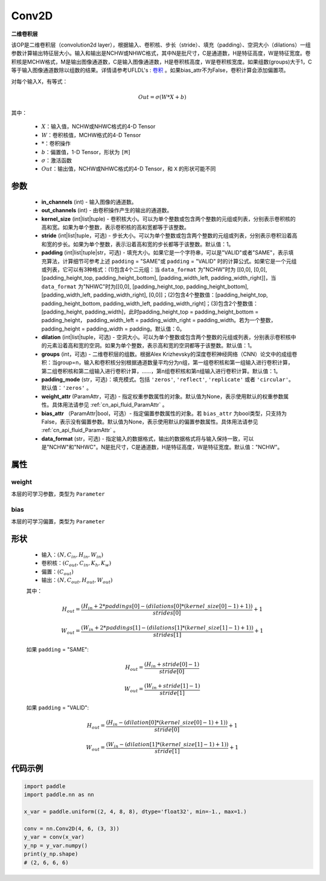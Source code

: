 .. _cn_api_paddle_nn_Conv2D:

Conv2D
-------------------------------

.. py:class:: paddle.nn.Conv2D(in_channels, out_channels, kernel_size, stride=1, padding=0, dilation=1, groups=1, padding_mode='zeros', weight_attr=None, bias_attr=None, data_format="NCHW")



**二维卷积层**

该OP是二维卷积层（convolution2d layer），根据输入、卷积核、步长（stride）、填充（padding）、空洞大小（dilations）一组参数计算输出特征层大小。输入和输出是NCHW或NHWC格式，其中N是批尺寸，C是通道数，H是特征高度，W是特征宽度。卷积核是MCHW格式，M是输出图像通道数，C是输入图像通道数，H是卷积核高度，W是卷积核宽度。如果组数(groups)大于1，C等于输入图像通道数除以组数的结果。详情请参考UFLDL's : `卷积 <http://ufldl.stanford.edu/tutorial/supervised/FeatureExtractionUsingConvolution/>`_ 。如果bias_attr不为False，卷积计算会添加偏置项。

对每个输入X，有等式：

.. math::

    Out = \sigma \left ( W * X + b \right )

其中：

    - :math:`X`：输入值，NCHW或NHWC格式的4-D Tensor
    - :math:`W`：卷积核值，MCHW格式的4-D Tensor
    - :math:`*`：卷积操作
    - :math:`b`：偏置值，1-D Tensor，形状为 ``[M]``
    - :math:`\sigma`：激活函数
    - :math:`Out`：输出值，NCHW或NHWC格式的4-D Tensor，和 ``X`` 的形状可能不同


参数
::::::::::::

    - **in_channels** (int) - 输入图像的通道数。
    - **out_channels** (int) - 由卷积操作产生的输出的通道数。
    - **kernel_size** (int|list|tuple) - 卷积核大小。可以为单个整数或包含两个整数的元组或列表，分别表示卷积核的高和宽。如果为单个整数，表示卷积核的高和宽都等于该整数。
    - **stride** (int|list|tuple，可选) - 步长大小。可以为单个整数或包含两个整数的元组或列表，分别表示卷积沿着高和宽的步长。如果为单个整数，表示沿着高和宽的步长都等于该整数。默认值：1。
    - **padding** (int|list|tuple|str，可选) - 填充大小。如果它是一个字符串，可以是"VALID"或者"SAME"，表示填充算法，计算细节可参考上述 ``padding`` = "SAME"或  ``padding`` = "VALID" 时的计算公式。如果它是一个元组或列表，它可以有3种格式：(1)包含4个二元组：当 ``data_format`` 为"NCHW"时为 [[0,0], [0,0], [padding_height_top, padding_height_bottom], [padding_width_left, padding_width_right]]，当 ``data_format`` 为"NHWC"时为[[0,0], [padding_height_top, padding_height_bottom], [padding_width_left, padding_width_right], [0,0]]；(2)包含4个整数值：[padding_height_top, padding_height_bottom, padding_width_left, padding_width_right]；(3)包含2个整数值：[padding_height, padding_width]，此时padding_height_top = padding_height_bottom = padding_height， padding_width_left = padding_width_right = padding_width。若为一个整数，padding_height = padding_width = padding。默认值：0。
    - **dilation** (int|list|tuple，可选) - 空洞大小。可以为单个整数或包含两个整数的元组或列表，分别表示卷积核中的元素沿着高和宽的空洞。如果为单个整数，表示高和宽的空洞都等于该整数。默认值：1。
    - **groups** (int，可选) - 二维卷积层的组数。根据Alex Krizhevsky的深度卷积神经网络（CNN）论文中的成组卷积：当group=n，输入和卷积核分别根据通道数量平均分为n组，第一组卷积核和第一组输入进行卷积计算，第二组卷积核和第二组输入进行卷积计算，……，第n组卷积核和第n组输入进行卷积计算。默认值：1。
    - **padding_mode** (str，可选)：填充模式。包括 ``'zeros'``, ``'reflect'``, ``'replicate'`` 或者 ``'circular'``。默认值：``'zeros'`` 。
    - **weight_attr** (ParamAttr，可选) - 指定权重参数属性的对象。默认值为None，表示使用默认的权重参数属性。具体用法请参见 :ref:`cn_api_fluid_ParamAttr` 。
    - **bias_attr** （ParamAttr|bool，可选）- 指定偏置参数属性的对象。若 ``bias_attr`` 为bool类型，只支持为False，表示没有偏置参数。默认值为None，表示使用默认的偏置参数属性。具体用法请参见 :ref:`cn_api_fluid_ParamAttr` 。
    - **data_format** (str，可选) - 指定输入的数据格式，输出的数据格式将与输入保持一致，可以是"NCHW"和"NHWC"。N是批尺寸，C是通道数，H是特征高度，W是特征宽度。默认值："NCHW"。


属性
::::::::::::

weight
'''''''''
本层的可学习参数，类型为 ``Parameter``

bias
'''''''''
本层的可学习偏置，类型为 ``Parameter``
    
形状
::::::::::::
    - 输入：:math:`(N, C_{in}, H_{in}, W_{in})`

    - 卷积核：:math:`(C_{out}, C_{in}, K_{h}, K_{w})`

    - 偏置：:math:`(C_{out})`
    
    - 输出：:math:`(N, C_{out}, H_{out}, W_{out})`

    其中：

    .. math::
        H_{out} = \frac{(H_{in} + 2 * paddings[0] - (dilations[0] * (kernel\_size[0] - 1) + 1))}{strides[0]} + 1

        W_{out} = \frac{(W_{in} + 2 * paddings[1] - (dilations[1] * (kernel\_size[1] - 1) + 1))}{strides[1]} + 1

    如果 ``padding`` = "SAME":

    .. math::
        H_{out} = \frac{(H_{in} + stride[0] - 1)}{stride[0]}

    .. math::
        W_{out} = \frac{(W_{in} + stride[1] - 1)}{stride[1]}

    如果 ``padding`` = "VALID":

    .. math::
        H_{out} = \frac{\left ( H_{in} -\left ( dilation[0]*\left ( kernel\_size[0]-1 \right )+1 \right ) \right )}{stride[0]}+1

        W_{out} = \frac{\left ( W_{in} -\left ( dilation[1]*\left ( kernel\_size[1]-1 \right )+1 \right ) \right )}{stride[1]}+1



代码示例
::::::::::::
.. code-block:: python

   import paddle
   import paddle.nn as nn

   x_var = paddle.uniform((2, 4, 8, 8), dtype='float32', min=-1., max=1.)

   conv = nn.Conv2D(4, 6, (3, 3))
   y_var = conv(x_var)
   y_np = y_var.numpy()
   print(y_np.shape)
   # (2, 6, 6, 6)


